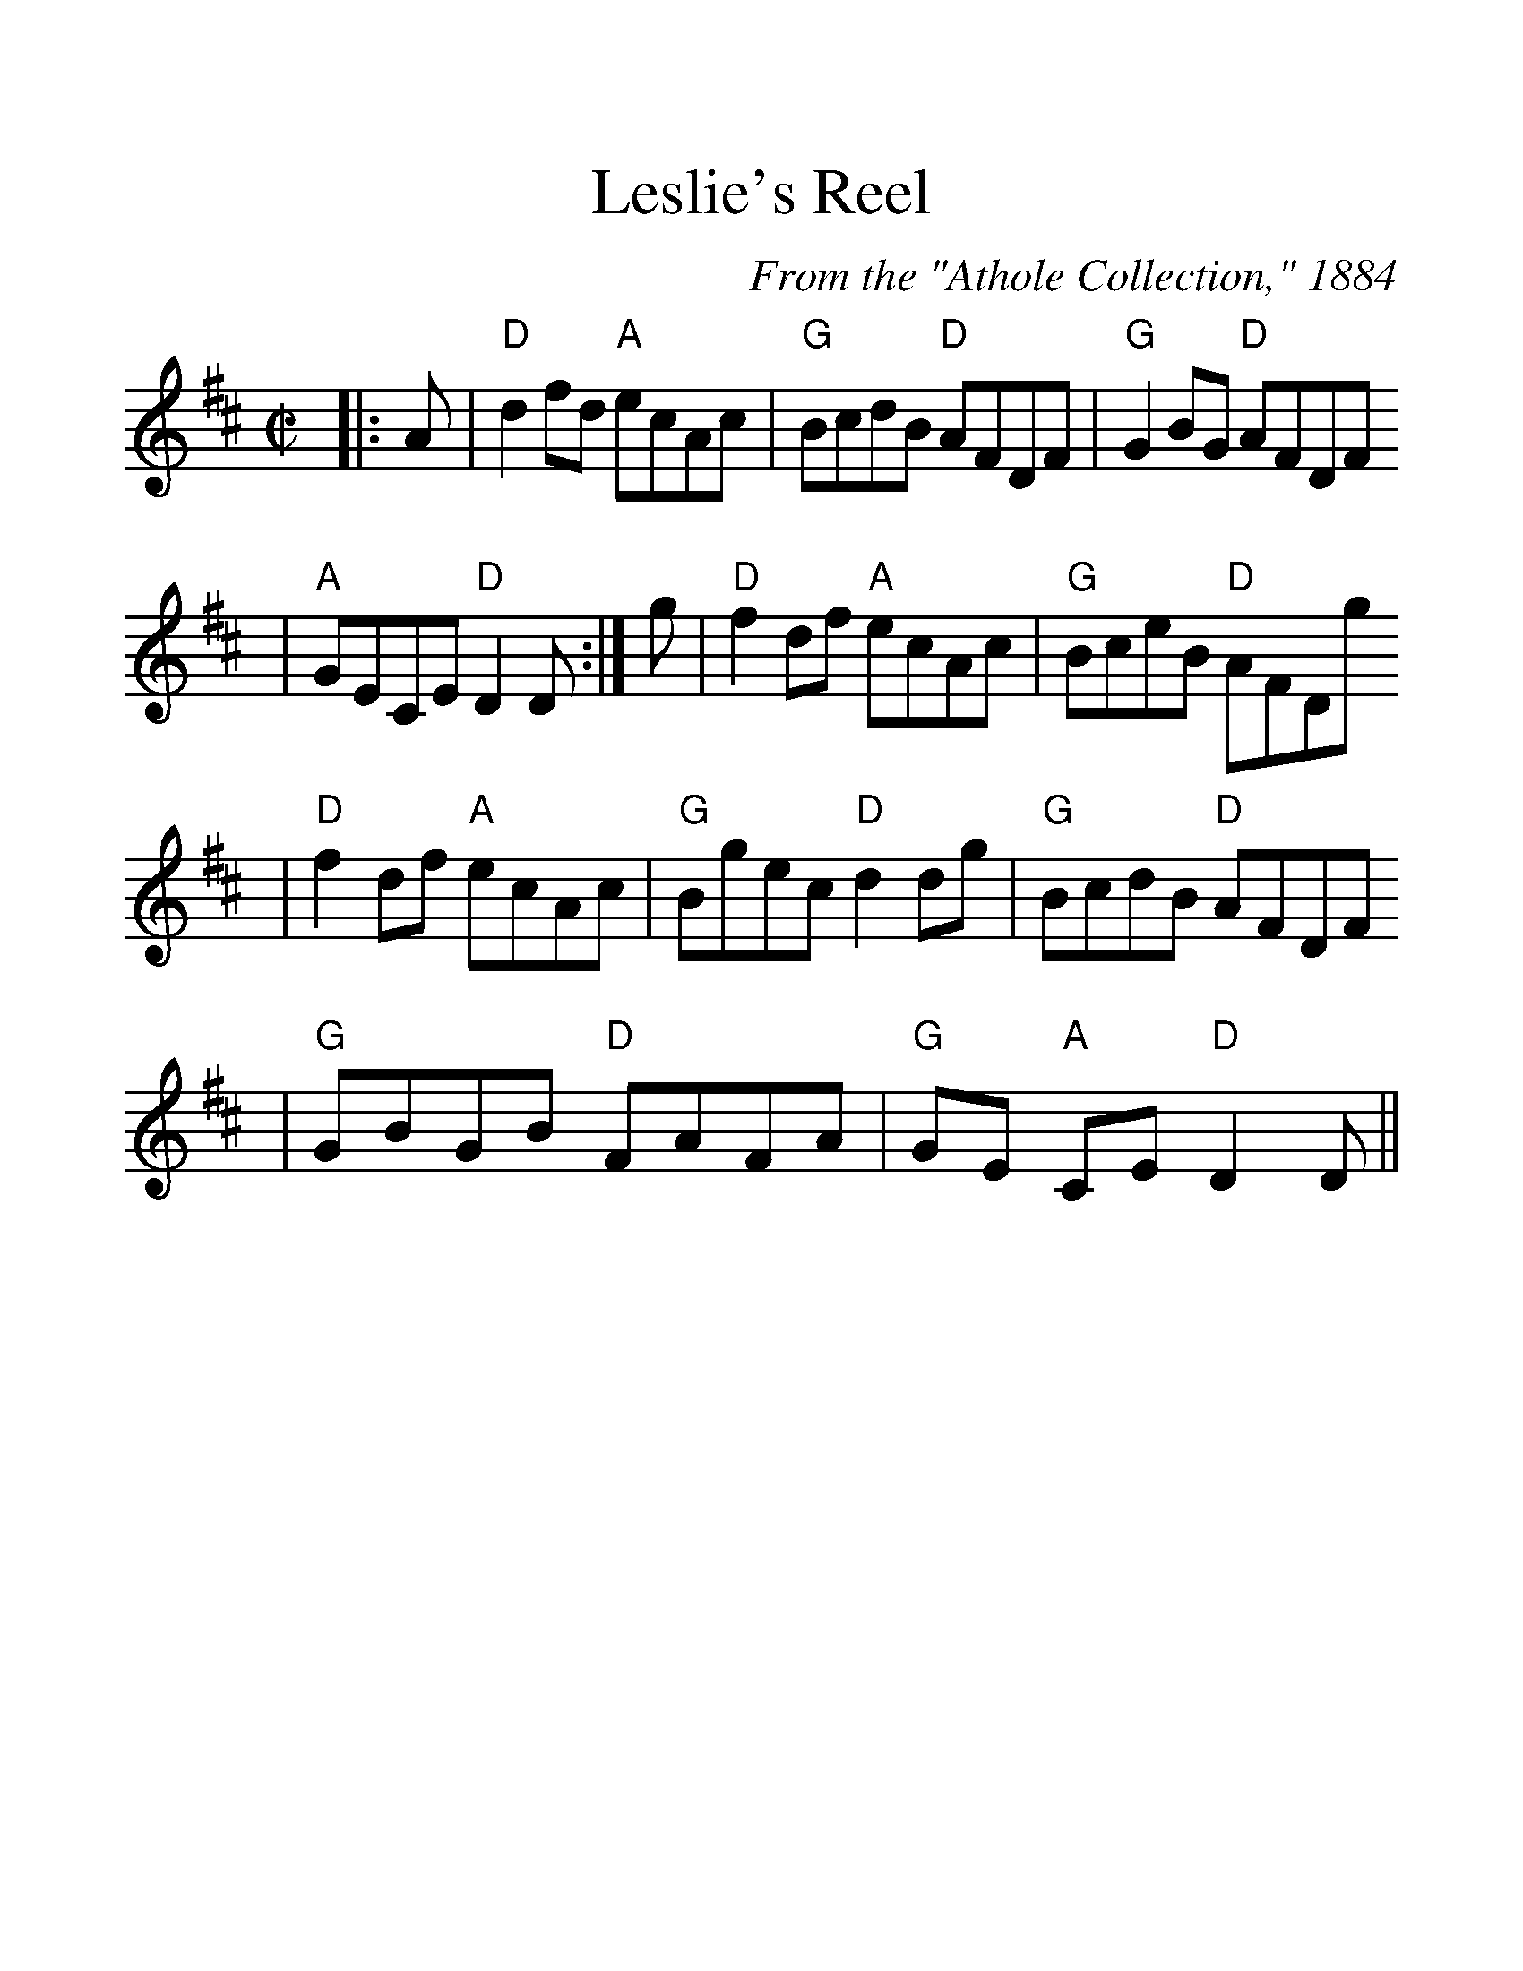 %Scale the output
%%scale 1.30
%%format dulcimer.fmt
X:1
T:Leslie's Reel
C:From the "Athole Collection," 1884
M:C|    %(3/4, 4/4, 6/8)
L:1/8    %(1/8, 1/4)
V:1 clef=treble
K:D    %(D, C)
|:A|"D"d2 fd "A"ecAc|"G"BcdB "D"AFDF|"G"G2 BG "D"AFDF
|"A"GECE "D"D2 D:|g|"D"f2 df "A"ecAc|"G"BceB "D"AFDg
|"D"f2 df "A"ecAc|"G"Bgec "D"d2 dg|"G"BcdB "D"AFDF
|"G"GBGB "D"FAFA|"G"GE "A"CE "D"D2 D||
